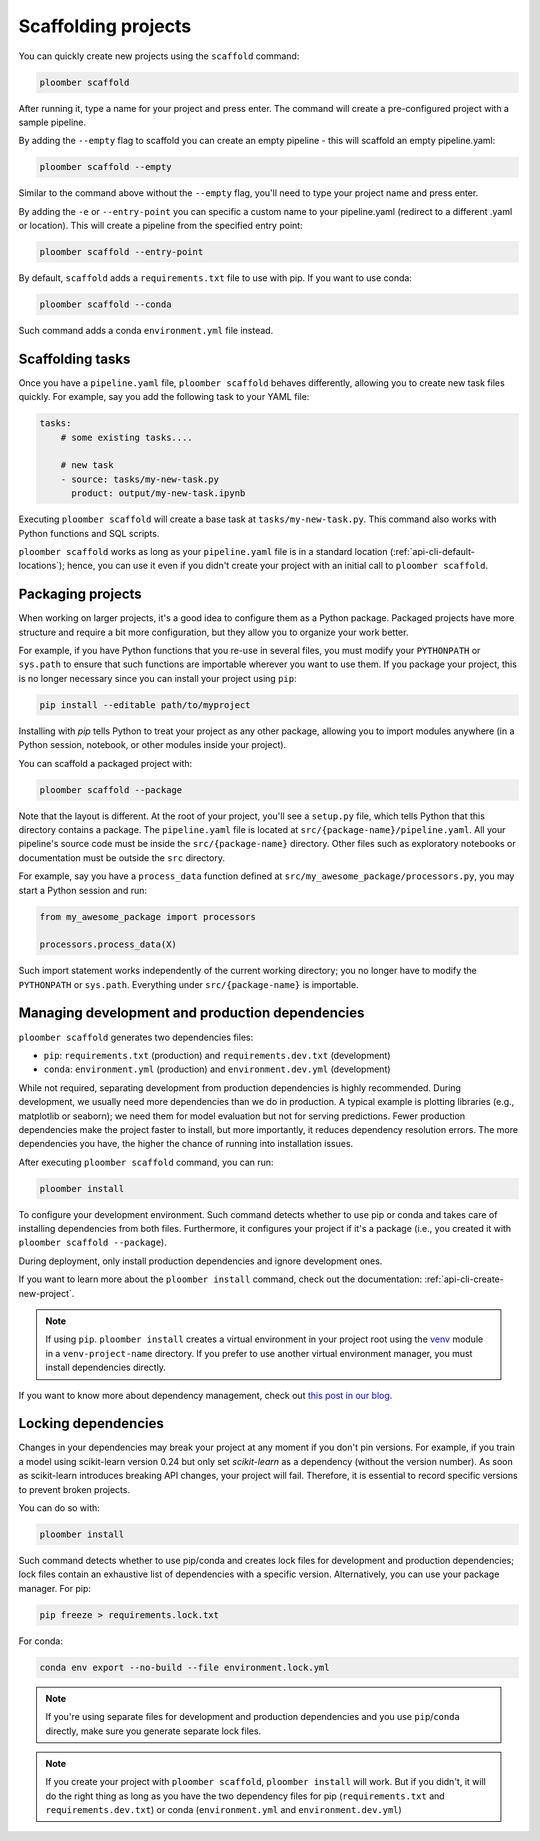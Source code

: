 Scaffolding projects
====================

You can quickly create new projects using the ``scaffold`` command:

.. code-block:: console

    ploomber scaffold

After running it, type a name for your project and press enter. The command will create a pre-configured project with a sample pipeline.

By adding the ``--empty`` flag to scaffold you can create an empty pipeline - this will scaffold an empty pipeline.yaml:

.. code-block:: console

    ploomber scaffold --empty

Similar to the command above without the ``--empty`` flag, you'll need to type your project name and press enter.

By adding the ``-e`` or ``--entry-point`` you can specific a custom name to your pipeline.yaml (redirect to a different .yaml or location).
This will create a pipeline from the specified entry point:

.. code-block:: console

    ploomber scaffold --entry-point


By default, ``scaffold`` adds a ``requirements.txt`` file to use with pip. If you want to use conda:

.. code-block:: console

    ploomber scaffold --conda

Such command adds a conda ``environment.yml`` file instead.

Scaffolding tasks
-----------------

Once you have a ``pipeline.yaml`` file, ``ploomber scaffold`` behaves
differently, allowing you to create new task files quickly. For example, say
you add the following task to your YAML file:

.. code-block:: yaml
    :class: text-editor
    :name: pipeline-yaml

    tasks:
        # some existing tasks....

        # new task
        - source: tasks/my-new-task.py
          product: output/my-new-task.ipynb

Executing ``ploomber scaffold`` will create a base task at
``tasks/my-new-task.py``. This command also works with Python functions and SQL
scripts.

``ploomber scaffold`` works as long as your ``pipeline.yaml`` file
is in a standard location (:ref:`api-cli-default-locations`); hence, you can
use it even if you didn't create your project with an initial call to
``ploomber scaffold``.


Packaging projects
------------------

When working on larger projects, it's a good idea to configure them as a Python
package. Packaged projects have more structure and require a bit more configuration, but
they allow you to organize your work better.

For example, if you have Python functions that you re-use in several files,
you must modify your ``PYTHONPATH`` or ``sys.path`` to ensure that such
functions are importable wherever you want to use them. If you package your
project, this is no longer necessary since you can install your project using
``pip``:

.. code-block:: console

    pip install --editable path/to/myproject

Installing with `pip` tells Python to treat your project as any other package,
allowing you to import modules anywhere (in a Python session, notebook, or other modules inside
your project).

You can scaffold a packaged project with:

.. code-block:: console

    ploomber scaffold --package


Note that the layout is different. At the root of your project, you'll see a
``setup.py`` file, which tells Python that this directory contains a package.
The ``pipeline.yaml`` file is located at ``src/{package-name}/pipeline.yaml``.
All your pipeline's source code must be inside the ``src/{package-name}``
directory. Other files such as exploratory notebooks or documentation must be
outside the ``src`` directory.

For example, say you have a ``process_data`` function defined at
``src/my_awesome_package/processors.py``, you may start a Python session and
run:

.. code-block:: python
    :class: ipython

    from my_awesome_package import processors

    processors.process_data(X)

Such import statement works independently of the current working directory; you
no longer have to modify the ``PYTHONPATH`` or ``sys.path``. Everything under
``src/{package-name}`` is importable.


Managing development and production dependencies
------------------------------------------------

``ploomber scaffold`` generates two dependencies files:

* ``pip``: ``requirements.txt`` (production) and ``requirements.dev.txt`` (development)
* ``conda``: ``environment.yml`` (production) and ``environment.dev.yml`` (development)

While not required, separating development from production
dependencies is highly recommended. During development, we usually need more
dependencies than we do in production. A typical example is plotting libraries
(e.g., matplotlib or seaborn); we need them for model evaluation but not for
serving predictions. Fewer production dependencies make the project faster to
install, but more importantly, it reduces dependency resolution errors. The
more dependencies you have, the higher the chance of running into installation
issues.

After executing ``ploomber scaffold`` command, you can run:

.. code-block:: console

    ploomber install

To configure your development environment. Such command detects whether to use pip
or conda and takes care of installing dependencies from both files.
Furthermore, it configures your project if it's a package (i.e., you created it
with ``ploomber scaffold --package``).

During deployment, only install production dependencies and ignore development ones.

If you want to learn more about the ``ploomber install`` command, check out
the documentation: :ref:`api-cli-create-new-project`.

.. note::
    
    If using ``pip``. ``ploomber install`` creates a virtual environment
    in your project root using the
    `venv <https://docs.python.org/3/tutorial/venv.html>`_ module in a
    ``venv-project-name`` directory. If you prefer to use another virtual
    environment manager, you must install dependencies directly.

If you want to know more about dependency management, check out
`this post in our blog <https://ploomber.io/posts/python-envs/>`_.

Locking dependencies
--------------------

Changes in your dependencies may break your project at any moment if you don't
pin versions. For example, if you train a model using scikit-learn version
0.24 but only set `scikit-learn` as a dependency (without the version number).
As soon as scikit-learn introduces breaking API changes, your project will
fail. Therefore, it is essential to record specific versions to prevent broken
projects.

You can do so with:

.. code-block:: console

    ploomber install

Such command detects whether to use pip/conda and creates lock
files for development and production dependencies; lock files contain an
exhaustive list of dependencies with a specific version. Alternatively, you can use
your package manager. For pip:

.. code-block:: console

    pip freeze > requirements.lock.txt

For conda:

.. code-block:: console

    conda env export --no-build --file environment.lock.yml


.. note::
    
    If you're using separate files for development and production dependencies
    and you use ``pip``/``conda`` directly, make sure you generate separate
    lock files.



.. note::
    
    If you create your project with ``ploomber scaffold``,
    ``ploomber install`` will work. But if you didn't, it will do the right thing
    as long as you have the two dependency files for pip (``requirements.txt``
    and ``requirements.dev.txt``) or conda (``environment.yml`` and
    ``environment.dev.yml``)
